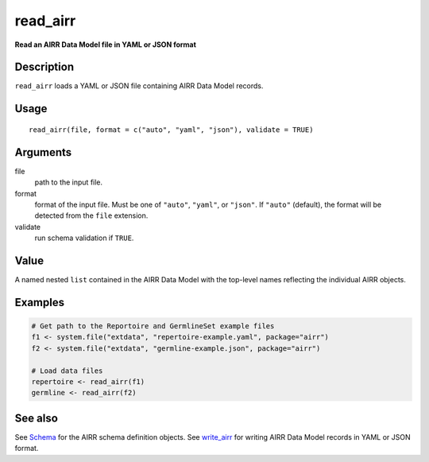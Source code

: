 read_airr
---------

**Read an AIRR Data Model file in YAML or JSON format**

Description
~~~~~~~~~~~

``read_airr`` loads a YAML or JSON file containing AIRR Data Model
records.

Usage
~~~~~

::

   read_airr(file, format = c("auto", "yaml", "json"), validate = TRUE)

Arguments
~~~~~~~~~

file
   path to the input file.
format
   format of the input file. Must be one of ``"auto"``, ``"yaml"``, or
   ``"json"``. If ``"auto"`` (default), the format will be detected from
   the ``file`` extension.
validate
   run schema validation if ``TRUE``.

Value
~~~~~

A named nested ``list`` contained in the AIRR Data Model with the
top-level names reflecting the individual AIRR objects.

Examples
~~~~~~~~

.. code:: r

   # Get path to the Reportoire and GermlineSet example files
   f1 <- system.file("extdata", "repertoire-example.yaml", package="airr")
   f2 <- system.file("extdata", "germline-example.json", package="airr")

   # Load data files
   repertoire <- read_airr(f1)
   germline <- read_airr(f2)

See also
~~~~~~~~

See `Schema <Schema-class.html>`__ for the AIRR schema definition objects.
See `write_airr <write_airr.html>`__ for writing AIRR Data Model records
in YAML or JSON format.
